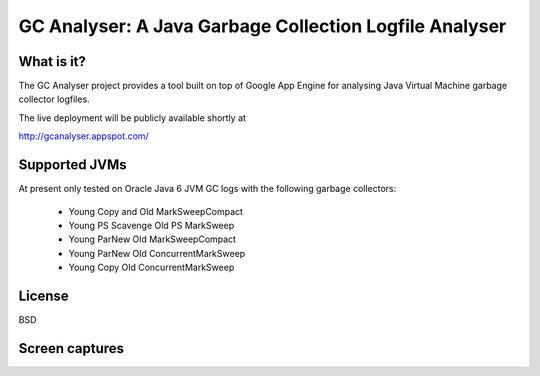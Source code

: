 =======================================================
GC Analyser: A Java Garbage Collection Logfile Analyser
=======================================================

What is it?
===========

The GC Analyser project provides a tool built on top of Google App Engine for analysing Java Virtual Machine garbage collector logfiles.

The live deployment will be publicly available shortly at

http://gcanalyser.appspot.com/

Supported JVMs
==============

At present only tested on Oracle Java 6 JVM GC logs with the following garbage collectors:

  * Young Copy and Old MarkSweepCompact
  * Young PS Scavenge Old PS MarkSweep
  * Young ParNew Old MarkSweepCompact
  * Young ParNew Old ConcurrentMarkSweep
  * Young Copy Old ConcurrentMarkSweep

License
=======

BSD

Screen captures
===============
.. image:: gc-analyser/blob/master/screencapture.png
